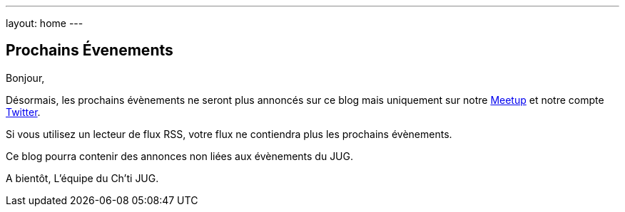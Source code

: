 ---
layout: home
---

## Prochains Évenements

Bonjour,

Désormais, les prochains évènements ne seront plus annoncés sur ce blog mais uniquement sur notre https://www.meetup.com/fr-FR/ChtiJUG/[Meetup] et notre compte https://twitter.com/chtijug[Twitter].

Si vous utilisez un lecteur de flux RSS, votre flux ne contiendra plus les prochains évènements.

Ce blog pourra contenir des annonces non liées aux évènements du JUG.

A bientôt,  
L'équipe du Ch'ti JUG.
